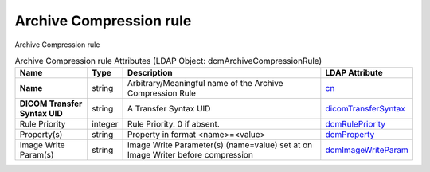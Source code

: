Archive Compression rule
========================
Archive Compression rule

.. tabularcolumns:: |p{4cm}|l|p{8cm}|l|
.. csv-table:: Archive Compression rule Attributes (LDAP Object: dcmArchiveCompressionRule)
    :header: Name, Type, Description, LDAP Attribute
    :widths: 20, 7, 60, 13

    "**Name**",string,"Arbitrary/Meaningful name of the Archive Compression Rule","
    .. _cn:

    cn_"
    "**DICOM Transfer Syntax UID**",string,"A Transfer Syntax UID","
    .. _dicomTransferSyntax:

    dicomTransferSyntax_"
    "Rule Priority",integer,"Rule Priority. 0 if absent.","
    .. _dcmRulePriority:

    dcmRulePriority_"
    "Property(s)",string,"Property in format <name>=<value>","
    .. _dcmProperty:

    dcmProperty_"
    "Image Write Param(s)",string,"Image Write Parameter(s) (name=value) set at on Image Writer before compression","
    .. _dcmImageWriteParam:

    dcmImageWriteParam_"
